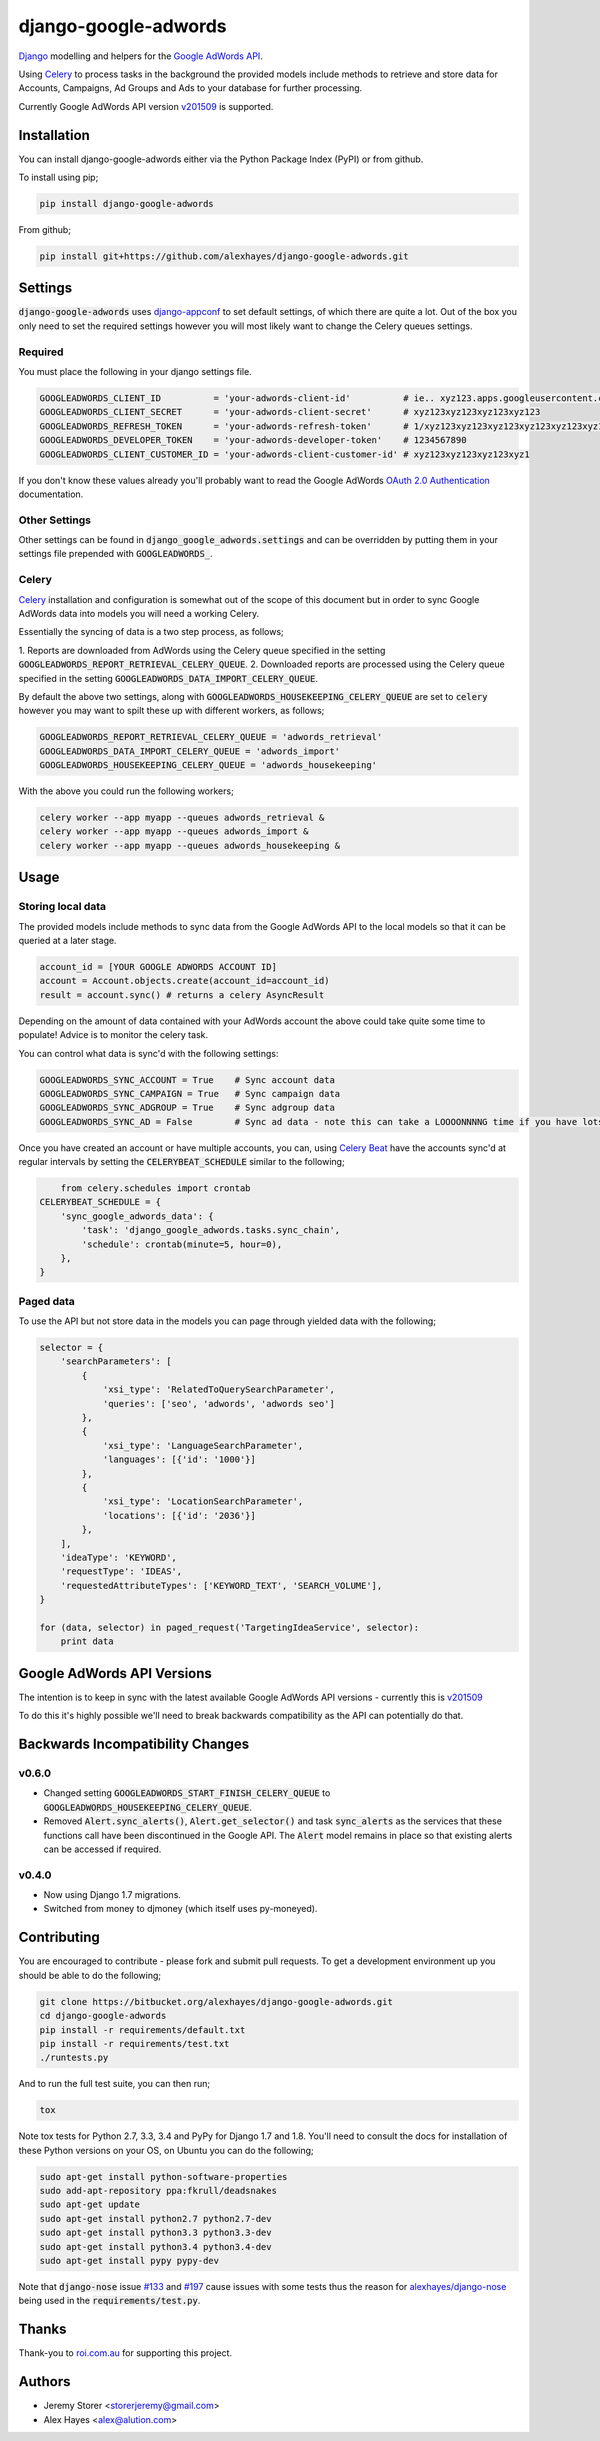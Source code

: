 =====================
django-google-adwords
=====================

`Django`_ modelling and helpers for the `Google AdWords API`_.

Using Celery_ to process tasks in the background the provided models include
methods to retrieve and store data for Accounts, Campaigns, Ad Groups and Ads to
your database for further processing.

Currently Google AdWords API version v201509_ is supported.

Installation
============

You can install django-google-adwords either via the Python Package Index (PyPI)
or from github.

To install using pip;

.. code-block:: bash

    pip install django-google-adwords

From github;

.. code-block:: bash

    pip install git+https://github.com/alexhayes/django-google-adwords.git


Settings
========

:code:`django-google-adwords` uses `django-appconf`_ to set default settings, of
which there are quite a lot. Out of the box you only need to set the required
settings however you will most likely want to change the Celery queues settings.

.. _`django-appconf`: http://django-appconf.readthedocs.org/en/latest/


Required
--------

You must place the following in your django settings file.

.. code-block:: python

	GOOGLEADWORDS_CLIENT_ID          = 'your-adwords-client-id'          # ie.. xyz123.apps.googleusercontent.com
	GOOGLEADWORDS_CLIENT_SECRET      = 'your-adwords-client-secret'      # xyz123xyz123xyz123xyz123
	GOOGLEADWORDS_REFRESH_TOKEN      = 'your-adwords-refresh-token'      # 1/xyz123xyz123xyz123xyz123xyz123xyz123xyz123x
	GOOGLEADWORDS_DEVELOPER_TOKEN    = 'your-adwords-developer-token'    # 1234567890
	GOOGLEADWORDS_CLIENT_CUSTOMER_ID = 'your-adwords-client-customer-id' # xyz123xyz123xyz123xyz1

If you don't know these values already you'll probably want to read the Google
AdWords `OAuth 2.0 Authentication`_ documentation.

.. _`OAuth 2.0 Authentication`: https://developers.google.com/adwords/api/docs/guides/authentication


Other Settings
--------------

Other settings can be found in :code:`django_google_adwords.settings` and can be
overridden by putting them in your settings file prepended with :code:`GOOGLEADWORDS_`.


Celery
------

Celery_ installation and configuration is somewhat out of the scope of this
document but in order to sync Google AdWords data into models you will need a
working Celery.

Essentially the syncing of data is a two step process, as follows;

1. Reports are downloaded from AdWords using the Celery queue specified in the 
setting :code:`GOOGLEADWORDS_REPORT_RETRIEVAL_CELERY_QUEUE`.
2. Downloaded reports are processed using the Celery queue specified in the 
setting :code:`GOOGLEADWORDS_DATA_IMPORT_CELERY_QUEUE`.  

By default the above two settings, along with :code:`GOOGLEADWORDS_HOUSEKEEPING_CELERY_QUEUE`
are set to :code:`celery` however you may want to spilt these up with different
workers, as follows;

.. code-block:: python

	GOOGLEADWORDS_REPORT_RETRIEVAL_CELERY_QUEUE = 'adwords_retrieval'
	GOOGLEADWORDS_DATA_IMPORT_CELERY_QUEUE = 'adwords_import'
	GOOGLEADWORDS_HOUSEKEEPING_CELERY_QUEUE = 'adwords_housekeeping'

With the above you could run the following workers;

.. code-block:: python

	celery worker --app myapp --queues adwords_retrieval &
	celery worker --app myapp --queues adwords_import &
	celery worker --app myapp --queues adwords_housekeeping &


.. _`Celery`: http://www.celeryproject.org


Usage
=====

Storing local data
------------------

The provided models include methods to sync data from the Google AdWords API to
the local models so that it can be queried at a later stage.

.. code-block:: python

	account_id = [YOUR GOOGLE ADWORDS ACCOUNT ID]
	account = Account.objects.create(account_id=account_id)
	result = account.sync() # returns a celery AsyncResult

Depending on the amount of data contained with your AdWords account the above
could take quite some time to populate! Advice is to monitor the celery task.

You can control what data is sync'd with the following settings:

.. code-block:: python

	GOOGLEADWORDS_SYNC_ACCOUNT = True    # Sync account data
	GOOGLEADWORDS_SYNC_CAMPAIGN = True   # Sync campaign data
	GOOGLEADWORDS_SYNC_ADGROUP = True    # Sync adgroup data
	GOOGLEADWORDS_SYNC_AD = False        # Sync ad data - note this can take a LOOOONNNNG time if you have lots of ads... 

Once you have created an account or have multiple accounts, you can, using
`Celery Beat`_ have the accounts sync'd at regular intervals by setting the
:code:`CELERYBEAT_SCHEDULE` similar to the following;

.. code-block:: python

	from celery.schedules import crontab
    CELERYBEAT_SCHEDULE = {
        'sync_google_adwords_data': {
            'task': 'django_google_adwords.tasks.sync_chain',
            'schedule': crontab(minute=5, hour=0),
        },
    }

.. _`Celery Beat`: http://celery.readthedocs.org/en/latest/userguide/periodic-tasks.html


Paged data
----------

To use the API but not store data in the models you can page through yielded data
with the following;

.. code-block:: python

	selector = {
	    'searchParameters': [
	        {
	            'xsi_type': 'RelatedToQuerySearchParameter',
	            'queries': ['seo', 'adwords', 'adwords seo']
	        },
	        {
	            'xsi_type': 'LanguageSearchParameter',
	            'languages': [{'id': '1000'}]
	        },
	        {
	            'xsi_type': 'LocationSearchParameter',
	            'locations': [{'id': '2036'}]
	        },
	    ],
	    'ideaType': 'KEYWORD',
	    'requestType': 'IDEAS',
	    'requestedAttributeTypes': ['KEYWORD_TEXT', 'SEARCH_VOLUME'],
	}
	
	for (data, selector) in paged_request('TargetingIdeaService', selector):
	    print data


Google AdWords API Versions
===========================

The intention is to keep in sync with the latest available Google AdWords API
versions - currently this is v201509_

To do this it's highly possible we'll need to break backwards compatibility as
the API can potentially do that.


Backwards Incompatibility Changes
=================================

v0.6.0
------

- Changed setting :code:`GOOGLEADWORDS_START_FINISH_CELERY_QUEUE` to :code:`GOOGLEADWORDS_HOUSEKEEPING_CELERY_QUEUE`.
- Removed :code:`Alert.sync_alerts()`, :code:`Alert.get_selector()` and task :code:`sync_alerts` as the services that these functions call have been discontinued in the Google API. The :code:`Alert` model remains in place so that existing alerts can be accessed if required.

v0.4.0
------

- Now using Django 1.7 migrations.
- Switched from money to djmoney (which itself uses py-moneyed).


Contributing
============

You are encouraged to contribute - please fork and submit pull requests. To get
a development environment up you should be able to do the following;

.. code-block:: bash

	git clone https://bitbucket.org/alexhayes/django-google-adwords.git
	cd django-google-adwords
	pip install -r requirements/default.txt
	pip install -r requirements/test.txt
	./runtests.py

And to run the full test suite, you can then run;

.. code-block:: bash

	tox

Note tox tests for Python 2.7, 3.3, 3.4 and PyPy for Django 1.7 and 1.8. 
You'll need to consult the docs for installation of these Python versions
on your OS, on Ubuntu you can do the following;

.. code-block:: bash

	sudo apt-get install python-software-properties
	sudo add-apt-repository ppa:fkrull/deadsnakes
	sudo apt-get update
	sudo apt-get install python2.7 python2.7-dev
	sudo apt-get install python3.3 python3.3-dev
	sudo apt-get install python3.4 python3.4-dev
	sudo apt-get install pypy pypy-dev

Note that :code:`django-nose` issue `#133`_ and `#197`_ cause issues with some 
tests thus the reason for `alexhayes/django-nose`_ being used in the 
:code:`requirements/test.py`.

.. _`#133`: https://github.com/django-nose/django-nose/issues/133
.. _`#197`: https://github.com/django-nose/django-nose/issues/197
.. _`alexhayes/django-nose`: https://github.com/alexhayes/django-nose  


Thanks
======

Thank-you to `roi.com.au`_ for supporting this project.

.. _`roi.com.au`: http://roi.com.au


Authors
=======

- Jeremy Storer <storerjeremy@gmail.com>
- Alex Hayes <alex@alution.com>

.. _`Django`: https://www.djangoproject.com/
.. _`Google AdWords API`: https://developers.google.com/adwords/api/
.. _`Celery`: http://www.celeryproject.org
.. _v201509: https://developers.google.com/adwords/api/docs/reference/#v201509
